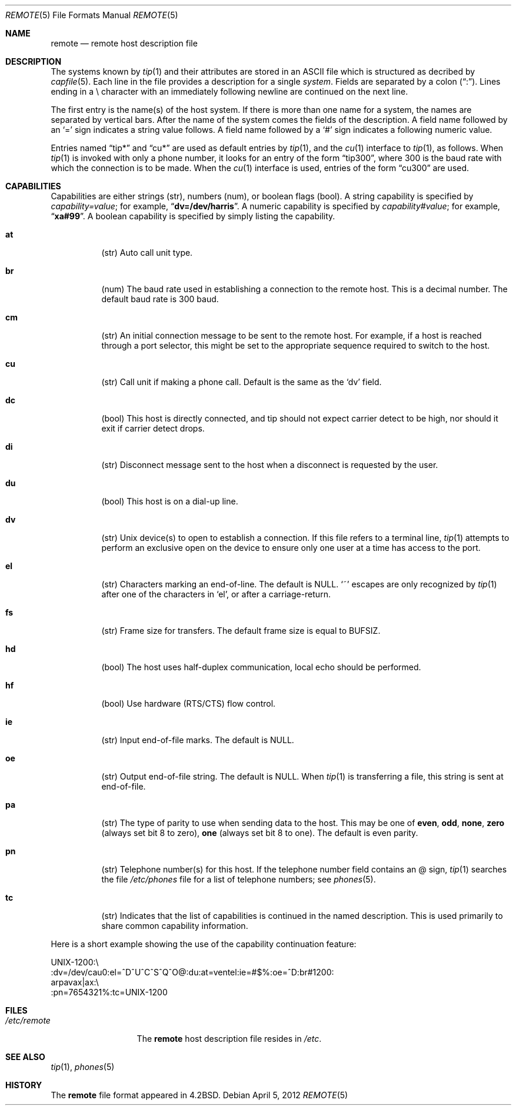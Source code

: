 .\"	$NetBSD: remote.5,v 1.11 2003/08/07 10:31:17 agc Exp $
.\"
.\" Copyright (c) 1983, 1991, 1993
.\"	The Regents of the University of California.  All rights reserved.
.\"
.\" Redistribution and use in source and binary forms, with or without
.\" modification, are permitted provided that the following conditions
.\" are met:
.\" 1. Redistributions of source code must retain the above copyright
.\"    notice, this list of conditions and the following disclaimer.
.\" 2. Redistributions in binary form must reproduce the above copyright
.\"    notice, this list of conditions and the following disclaimer in the
.\"    documentation and/or other materials provided with the distribution.
.\" 3. Neither the name of the University nor the names of its contributors
.\"    may be used to endorse or promote products derived from this software
.\"    without specific prior written permission.
.\"
.\" THIS SOFTWARE IS PROVIDED BY THE REGENTS AND CONTRIBUTORS ``AS IS'' AND
.\" ANY EXPRESS OR IMPLIED WARRANTIES, INCLUDING, BUT NOT LIMITED TO, THE
.\" IMPLIED WARRANTIES OF MERCHANTABILITY AND FITNESS FOR A PARTICULAR PURPOSE
.\" ARE DISCLAIMED.  IN NO EVENT SHALL THE REGENTS OR CONTRIBUTORS BE LIABLE
.\" FOR ANY DIRECT, INDIRECT, INCIDENTAL, SPECIAL, EXEMPLARY, OR CONSEQUENTIAL
.\" DAMAGES (INCLUDING, BUT NOT LIMITED TO, PROCUREMENT OF SUBSTITUTE GOODS
.\" OR SERVICES; LOSS OF USE, DATA, OR PROFITS; OR BUSINESS INTERRUPTION)
.\" HOWEVER CAUSED AND ON ANY THEORY OF LIABILITY, WHETHER IN CONTRACT, STRICT
.\" LIABILITY, OR TORT (INCLUDING NEGLIGENCE OR OTHERWISE) ARISING IN ANY WAY
.\" OUT OF THE USE OF THIS SOFTWARE, EVEN IF ADVISED OF THE POSSIBILITY OF
.\" SUCH DAMAGE.
.\"
.\"     @(#)remote.5	8.1 (Berkeley) 6/5/93
.\"
.Dd April 5, 2012
.Dt REMOTE 5
.Os
.Sh NAME
.Nm remote
.Nd remote host description file
.Sh DESCRIPTION
The systems known by
.Xr tip 1
and their attributes are stored in an
.Tn ASCII
file which
is structured as decribed by
.Xr capfile 5 .
Each line in the file provides a description for a single
.Em system .
Fields are separated by a colon
.Pq Dq \&: .
Lines ending in a \e character with an immediately following newline are
continued on the next line.
.Pp
The first entry is the name(s) of the host system.
If there is more than one name for a system, the names are separated
by vertical bars.
After the name of the system comes the fields of the description.
A field name followed by an `=' sign indicates a string value follows.
A field name followed by a `#' sign indicates a following numeric value.
.Pp
Entries named
.Dq tip*
and
.Dq cu*
are used as default entries by
.Xr tip 1 ,
and the
.Xr cu 1
interface to
.Xr tip 1 ,
as follows.
When
.Xr tip 1
is invoked with only a phone number, it looks for an entry
of the form
.Dq tip300 ,
where 300 is the baud rate with
which the connection is to be made.
When the
.Xr cu 1
interface is used, entries of the form
.Dq cu300
are used.
.Sh CAPABILITIES
Capabilities are either strings (str), numbers (num), or boolean flags (bool).
A string capability is specified by
.Em "capability=value" ;
for example,
.Dq Li dv=/dev/harris .
A numeric capability is specified by
.Em "capability#value" ;
for example,
.Dq Li xa#99 .
A boolean capability is specified by simply listing the capability.
.Bl -tag -width indent
.It Cm \&at
(str)
Auto call unit type.
.It Cm \&br
(num)
The baud rate used in establishing
a connection to the remote host.
This is a decimal number.
The default baud rate is 300 baud.
.It Cm \&cm
(str)
An initial connection message to be sent to the remote host.
For example, if a host is reached through a port selector, this might
be set to the appropriate sequence required to switch to the host.
.It Cm \&cu
(str)
Call unit if making a phone call.
Default is the same as the `dv' field.
.It Cm \&dc
(bool)
This host is directly connected, and tip should not expect carrier detect
to be high, nor should it exit if carrier detect drops.
.It Cm \&di
(str)
Disconnect message sent to the host when a
disconnect is requested by the user.
.It Cm \&du
(bool)
This host is on a dial-up line.
.It Cm \&dv
(str)
.Ux
device(s) to open to establish a connection.
If this file refers to a terminal line,
.Xr tip 1
attempts to perform an exclusive open on the device to ensure only
one user at a time has access to the port.
.It Cm \&el
(str)
Characters marking an end-of-line.
The default is
.Dv NULL .
`~' escapes are only
recognized by
.Xr tip 1
after one of the characters in `el',
or after a carriage-return.
.It Cm \&fs
(str)
Frame size for transfers.
The default frame size is equal to
.Dv BUFSIZ .
.It Cm \&hd
(bool)
The host uses half-duplex communication, local
echo should be performed.
.It Cm \&hf
(bool)
Use hardware (RTS/CTS) flow control.
.It Cm \&ie
(str)
Input end-of-file marks.
The default is
.Dv NULL .
.It Cm \&oe
(str)
Output end-of-file string.
The default is
.Dv NULL .
When
.Xr tip 1
is transferring a file, this
string is sent at end-of-file.
.It Cm \&pa
(str)
The type of parity to use when sending data
to the host.
This may be one of
.Sy even ,
.Sy odd ,
.Sy none ,
.Sy zero
(always set bit 8 to zero),
.Sy one
(always set bit 8 to one).
The default is even parity.
.It Cm \&pn
(str)
Telephone number(s) for this host.
If the telephone number field contains an @ sign,
.Xr tip 1
searches the file
.Pa /etc/phones
file for a list of telephone numbers;
see
.Xr phones 5 .
.It Cm \&tc
(str)
Indicates that the list of capabilities is continued in the named
description.
This is used primarily to share common capability information.
.El
.Pp
Here is a short example showing the use of the capability continuation
feature:
.Bd -literal
UNIX-1200:\e
:dv=/dev/cau0:el=^D^U^C^S^Q^O@:du:at=ventel:ie=#$%:oe=^D:br#1200:
arpavax|ax:\e
:pn=7654321%:tc=UNIX-1200
.Ed
.Sh FILES
.Bl -tag -width /etc/remote -compact
.It Pa /etc/remote
The
.Nm remote
host description file
resides in
.Pa /etc .
.El
.Sh SEE ALSO
.Xr tip 1 ,
.Xr phones 5
.Sh HISTORY
The
.Nm
file format appeared in
.Bx 4.2 .
